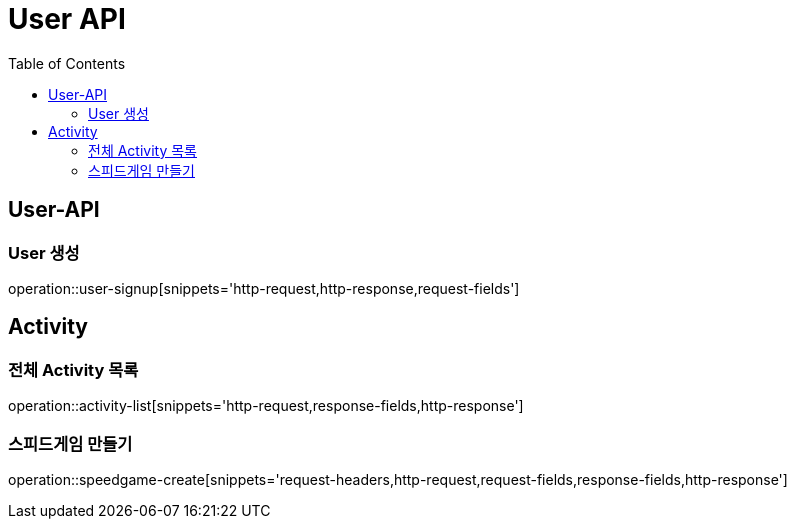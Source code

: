 = User API
:toc: left

== User-API

=== User 생성

operation::user-signup[snippets='http-request,http-response,request-fields']

== Activity

=== 전체 Activity 목록

operation::activity-list[snippets='http-request,response-fields,http-response']

=== 스피드게임 만들기

operation::speedgame-create[snippets='request-headers,http-request,request-fields,response-fields,http-response']
